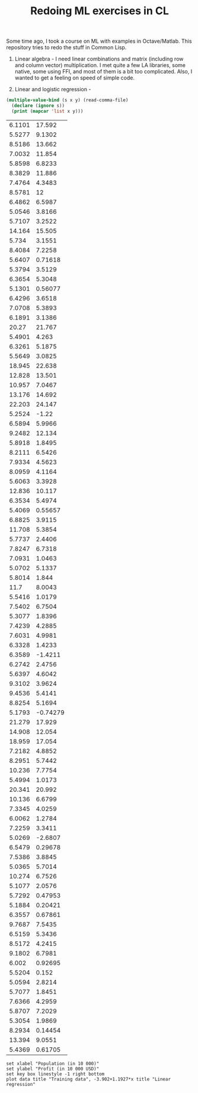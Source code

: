 #+TITLE: Redoing ML exercises in CL

Some time ago, I took a course on ML with examples in
Octave/Matlab. This repository tries to redo the stuff in Common Lisp.

1. Linear algebra - I need linear combinations and matrix (including
   row and column vector) multiplication. I met quite a few LA
   libraries, some native, some using FFI, and most of them is a bit
   too complicated. Also, I wanted to get a feeling on speed of simple
   code.

2. Linear and logistic regression - 

#+NAME: ex1-data
#+BEGIN_SRC lisp :results table output
  (multiple-value-bind (s x y) (read-comma-file)
    (declare (ignore s))
    (print (mapcar 'list x y)))
#+END_SRC

#+RESULTS: ex1-data
| 6.1101 |   17.592 |
| 5.5277 |   9.1302 |
| 8.5186 |   13.662 |
| 7.0032 |   11.854 |
| 5.8598 |   6.8233 |
| 8.3829 |   11.886 |
| 7.4764 |   4.3483 |
| 8.5781 |       12 |
| 6.4862 |   6.5987 |
| 5.0546 |   3.8166 |
| 5.7107 |   3.2522 |
| 14.164 |   15.505 |
|  5.734 |   3.1551 |
| 8.4084 |   7.2258 |
| 5.6407 |  0.71618 |
| 5.3794 |   3.5129 |
| 6.3654 |   5.3048 |
| 5.1301 |  0.56077 |
| 6.4296 |   3.6518 |
| 7.0708 |   5.3893 |
| 6.1891 |   3.1386 |
|  20.27 |   21.767 |
| 5.4901 |    4.263 |
| 6.3261 |   5.1875 |
| 5.5649 |   3.0825 |
| 18.945 |   22.638 |
| 12.828 |   13.501 |
| 10.957 |   7.0467 |
| 13.176 |   14.692 |
| 22.203 |   24.147 |
| 5.2524 |    -1.22 |
| 6.5894 |   5.9966 |
| 9.2482 |   12.134 |
| 5.8918 |   1.8495 |
| 8.2111 |   6.5426 |
| 7.9334 |   4.5623 |
| 8.0959 |   4.1164 |
| 5.6063 |   3.3928 |
| 12.836 |   10.117 |
| 6.3534 |   5.4974 |
| 5.4069 |  0.55657 |
| 6.8825 |   3.9115 |
| 11.708 |   5.3854 |
| 5.7737 |   2.4406 |
| 7.8247 |   6.7318 |
| 7.0931 |   1.0463 |
| 5.0702 |   5.1337 |
| 5.8014 |    1.844 |
|   11.7 |   8.0043 |
| 5.5416 |   1.0179 |
| 7.5402 |   6.7504 |
| 5.3077 |   1.8396 |
| 7.4239 |   4.2885 |
| 7.6031 |   4.9981 |
| 6.3328 |   1.4233 |
| 6.3589 |  -1.4211 |
| 6.2742 |   2.4756 |
| 5.6397 |   4.6042 |
| 9.3102 |   3.9624 |
| 9.4536 |   5.4141 |
| 8.8254 |   5.1694 |
| 5.1793 | -0.74279 |
| 21.279 |   17.929 |
| 14.908 |   12.054 |
| 18.959 |   17.054 |
| 7.2182 |   4.8852 |
| 8.2951 |   5.7442 |
| 10.236 |   7.7754 |
| 5.4994 |   1.0173 |
| 20.341 |   20.992 |
| 10.136 |   6.6799 |
| 7.3345 |   4.0259 |
| 6.0062 |   1.2784 |
| 7.2259 |   3.3411 |
| 5.0269 |  -2.6807 |
| 6.5479 |  0.29678 |
| 7.5386 |   3.8845 |
| 5.0365 |   5.7014 |
| 10.274 |   6.7526 |
| 5.1077 |   2.0576 |
| 5.7292 |  0.47953 |
| 5.1884 |  0.20421 |
| 6.3557 |  0.67861 |
| 9.7687 |   7.5435 |
| 6.5159 |   5.3436 |
| 8.5172 |   4.2415 |
| 9.1802 |   6.7981 |
|  6.002 |  0.92695 |
| 5.5204 |    0.152 |
| 5.0594 |   2.8214 |
| 5.7077 |   1.8451 |
| 7.6366 |   4.2959 |
| 5.8707 |   7.2029 |
| 5.3054 |   1.9869 |
| 8.2934 |  0.14454 |
| 13.394 |   9.0551 |
| 5.4369 |  0.61705 |

#+BEGIN_SRC gnuplot :exports code :file file.svg :var data=ex1-data
set xlabel "Population (in 10 000)"
set ylabel "Profit (in 10 000 USD)"
set key box linestyle -1 right bottom
plot data title "Training data", -3.902+1.1927*x title "Linear regression"
#+END_SRC

#+RESULTS:
[[file:file.svg]]

